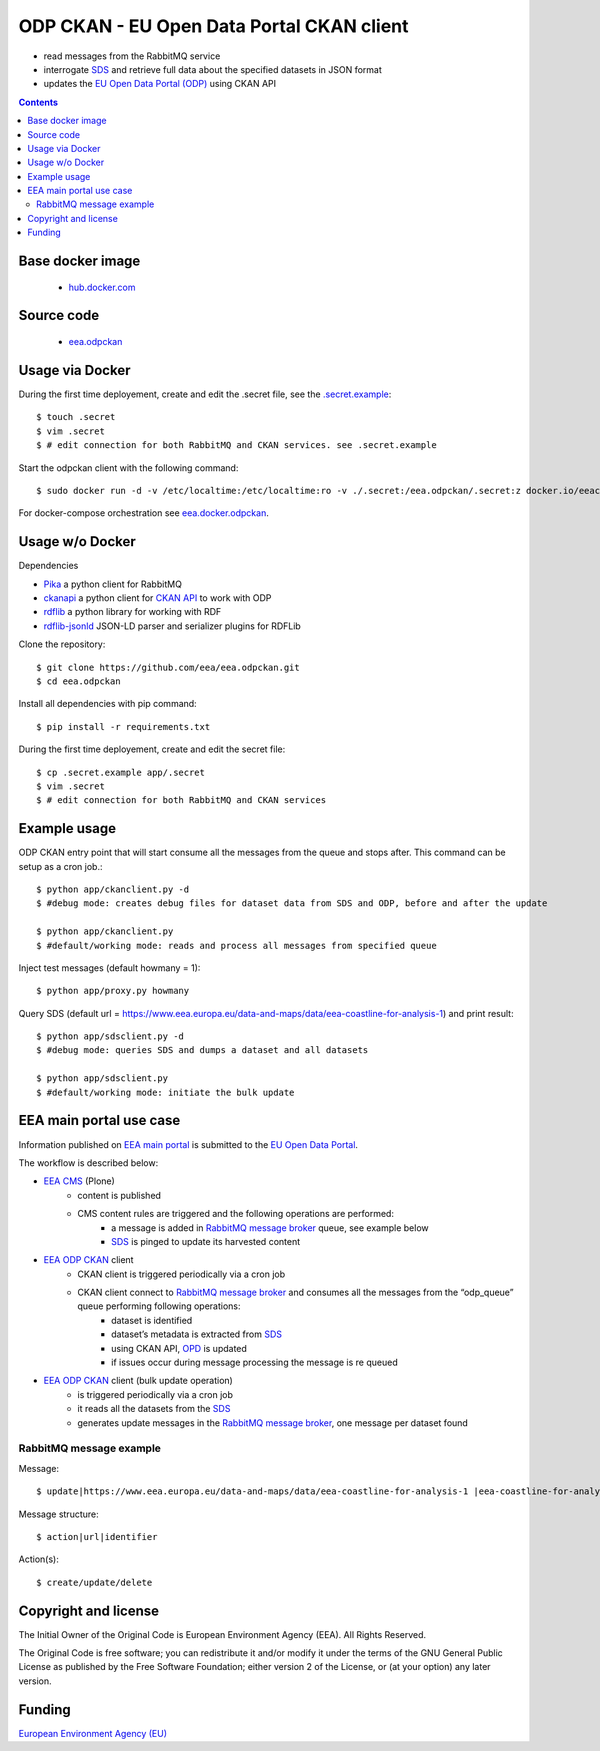 ==========================================
ODP CKAN - EU Open Data Portal CKAN client
==========================================

- read messages from the RabbitMQ service
- interrogate `SDS <http://semantic.eea.europa.eu>`_ and retrieve full data about the specified datasets in JSON format
- updates the `EU Open Data Portal (ODP) <https://open-data.europa.eu/en/data/publisher/eea>`_ using CKAN API

.. contents::

Base docker image
=================

 - `hub.docker.com <https://registry.hub.docker.com/u/eeacms/odpckan>`_

Source code
===========

  - `eea.odpckan <http://github.com/eea/eea.odpckan>`_

Usage via Docker
================

During the first time deployement, create and edit the .secret file, see the `.secret.example <.secret.example>`_::

    $ touch .secret
    $ vim .secret
    $ # edit connection for both RabbitMQ and CKAN services. see .secret.example

Start the odpckan client with the following command::

    $ sudo docker run -d -v /etc/localtime:/etc/localtime:ro -v ./.secret:/eea.odpckan/.secret:z docker.io/eeacms/odpckan -e RABBITMQ_HOST=http://rabbitmq.apps.eea.europa.eu -e RABBITMQ_PORT=5672 -e CKAN_ADDRESS=https://open-data.europa.eu/en/data -e SERVICES_EEA=http://www.eea.europa.eu/data-and-maps/data -e SERVICES_SDS=http://semantic.eea.europa.eu/sparql -e SERVICES_ODP=https://open-data.europa.eu/en/data/publisher/eea -e CKANCLIENT_INTERVAL="0 */3 * * *" -e CKANCLIENT_INTERVAL_BULK="0 0 * * 0"

For docker-compose orchestration see `eea.docker.odpckan <https://github.com/eea/eea.docker.odpckan>`_.

Usage w/o Docker
================

Dependencies

- `Pika <https://pika.readthedocs.org/en/0.10.0/>`_ a python client for RabbitMQ
- `ckanapi <https://github.com/ckan/ckanapi>`_ a python client for `CKAN API <http://docs.ckan.org/en/latest/contents.html>`_ to work with ODP
- `rdflib <https://github.com/RDFLib/rdflib/>`_ a python library for working with RDF
- `rdflib-jsonld <https://github.com/RDFLib/rdflib-jsonld>`_ JSON-LD parser and serializer plugins for RDFLib

Clone the repository::

    $ git clone https://github.com/eea/eea.odpckan.git
    $ cd eea.odpckan

Install all dependencies with pip command::

    $ pip install -r requirements.txt

During the first time deployement, create and edit the secret file::

    $ cp .secret.example app/.secret
    $ vim .secret
    $ # edit connection for both RabbitMQ and CKAN services

Example usage
=============

ODP CKAN entry point that will start consume all the messages from the queue and stops after. This command can be setup as a cron job.::

    $ python app/ckanclient.py -d
    $ #debug mode: creates debug files for dataset data from SDS and ODP, before and after the update

    $ python app/ckanclient.py
    $ #default/working mode: reads and process all messages from specified queue

Inject test messages (default howmany = 1)::

    $ python app/proxy.py howmany

Query SDS (default url = https://www.eea.europa.eu/data-and-maps/data/eea-coastline-for-analysis-1) and print result::

    $ python app/sdsclient.py -d
    $ #debug mode: queries SDS and dumps a dataset and all datasets

    $ python app/sdsclient.py
    $ #default/working mode: initiate the bulk update

EEA main portal use case
========================

Information published on `EEA main portal <https://www.eea.europa.eu>`_ is submitted to the `EU Open Data Portal <https://data.europa.eu>`_.

.. image:: https://raw.githubusercontent.com/eea/eea.odpckan/master/docs/EEA%20ODP%20CKAN%20-%20swimlane%20workflow%20diagram.png
  :target: https://drive.google.com/file/d/0B-2fZm4-OM0pYmJuY1BsT21IVUU/view?usp=sharing

The workflow is described below:

- `EEA CMS <https://www.eea.europa.eu>`_ (Plone)
    - content is published
    - CMS content rules are triggered and the following operations are performed:
        - a message is added in `RabbitMQ message broker <http://rabbitmq.apps.eea.europa.eu>`_ queue, see example below
        - `SDS <http://semantic.eea.europa.eu>`_ is pinged to update its harvested content
- `EEA ODP CKAN <https://github.com/eea/eea.odpckan/tree/master/app>`_ client
    - CKAN client is triggered periodically via a cron job
    - CKAN client connect to `RabbitMQ message broker <http://rabbitmq.apps.eea.europa.eu>`_ and consumes all the messages from the “odp_queue” queue performing following operations:
        - dataset is identified
        - dataset’s metadata is extracted from `SDS <http://semantic.eea.europa.eu>`_
        - using CKAN API, `OPD <http://data.europa.eu/euodp>`_ is updated
        - if issues occur during message processing the message is re queued
- `EEA ODP CKAN <https://github.com/eea/eea.odpckan/tree/master/app>`_ client (bulk update operation)
    - is triggered periodically via a cron job
    - it reads all the datasets from the `SDS <http://semantic.eea.europa.eu>`_
    - generates update messages in the `RabbitMQ message broker <http://rabbitmq.apps.eea.europa.eu>`_, one message per dataset found

RabbitMQ message example
------------------------

Message::

    $ update|https://www.eea.europa.eu/data-and-maps/data/eea-coastline-for-analysis-1 |eea-coastline-for-analysis-1

Message structure::

    $ action|url|identifier

Action(s)::

    $ create/update/delete

Copyright and license
=====================

The Initial Owner of the Original Code is European Environment Agency (EEA).
All Rights Reserved.

The Original Code is free software;
you can redistribute it and/or modify it under the terms of the GNU
General Public License as published by the Free Software Foundation;
either version 2 of the License, or (at your option) any later
version.

Funding
=======

`European Environment Agency (EU) <http://eea.europa.eu>`_
